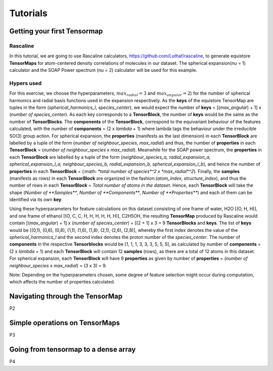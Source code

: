 Tutorials
=========

Getting your first Tensormap 
-----

Rascaline
#########
In this tutorial, we are going to use Rascaline calculators, https://github.com/Luthaf/rascaline, to generate equistore **TensorMaps** for atom-centered density correlations of molecules in our dataset. The spherical expansion(nu = 1) calculator and the SOAP Power spectrum (nu = 2) calculator will be used for this example.

Hypers used
#########
For this exercise, we choose the hyperparameters, :math:`max_radial = 3` and :math:`max_angular = 2`)  for the number of spherical harmonics and radial basis functions used in the expansion respectively. As the **keys** of the equistore TensorMap are tuples in the form (*spherical_harmonics_l*, *species_center*), we would expect the number of **keys** = [(*max_angular*) + 1] x (*number of species_center*). As each key corresponds to a **TensorBlock**, the number of **keys** would be the same as the number of **TensorBlocks**. The **components** of the **TensorBlock**, correspond to the equivariant behaviour of the features calculated, with the number of **components** = (2 x *lambda* + 1) where lambda tags the behaviour under the irreducible SO(3) group action. For spherical expansion, the **properties** (manifests as the last dimension) in each **TensorBlock** are labelled by a tuple of the form (*number of neighbour_species*, *max_radial*) and thus, the number of **properties** in each **TensorBlock** = (*number of neighbour_species* x *max_radial*). Meanwhile for the SOAP power spectrum, the **properties** in each **TensorBlock** are labelled by a tuple of the form (*neighbour_species_a, radial_expansion_a, spherical_expansion_l_a, neighbour_species_b, radial_expansion_b, spherical_expansion_l_b*), and hence the number of **properties** in each **TensorBlock** = (:math: `*total number of species*^2 x *max_radial*^2`). Finally, the **samples** (manifests as rows) in each **TensorBlock** are organized in the fashion:(*atom_index*, *structure_index*), and thus the number of rows in each **TensorBlock** = *Total number of atoms in the dataset*. Hence, each **TensorBlock** will take the shape (*Number of **Samples***, *Number of **Components***, *Number of **Properties***) and each of them can be identified via its own **key**. 

Using these hyperparameters for feature calculations on this dataset consisting of one frame of water, H2O [(O, H, H)], and one frame of ethanol [(O, C, C, H, H, H, H, H, H)], C2H5OH, the resulting **TensorMap** produced by Rascaline would contain [(*max_angular*) + 1] x (*number of species_center*) = [(2 + 1] x 3 = 9 **TensorBlocks** and **keys**. The list of **keys** would be [(0,1), (0,6), (0,8), (1,1), (1,6), (1,8), (2,1), (2,6), (2,8)], whereby the first index denotes the value of the *spherical_harmonics_l* and the second index denotes the proton number of the *species_center*. The number of **components** in the respective **Tensorblocks** would be [1, 1, 1, 3, 3, 3, 5, 5, 5], as calculated by number of **components** = (2 x *lambda* + 1) and each **TensorBlock** will contain 12 **samples** (rows), as there are a total of 12 atoms in this dataset. For spherical expansion,  each **TensorBlock** will have 9 **properties** as given by number of **properties** = (*number of neighbour_species* x *max_radial*) = (3 x 3) = 9. 

Note: Depending on the hyperparameters chosen, some degree of feature selection might occur during computation, which affects the number of properties calculated. 

Navigating through the TensorMap 
----
P2 


Simple operations on TensorMaps 
-----
P3

Going from tensormap to a dense array 
-----
P4 





